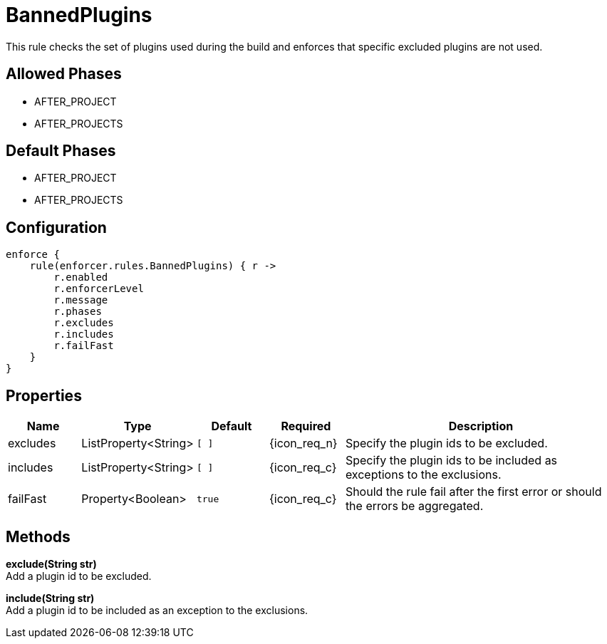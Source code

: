 
= BannedPlugins

This rule checks the set of plugins used during the build and enforces that specific excluded plugins are not used.

== Allowed Phases
* AFTER_PROJECT
* AFTER_PROJECTS

== Default Phases
* AFTER_PROJECT
* AFTER_PROJECTS

== Configuration
[source,groovy]
[subs="+macros"]
----
enforce {
    rule(enforcer.rules.BannedPlugins) { r ->
        r.enabled
        r.enforcerLevel
        r.message
        r.phases
        r.excludes
        r.includes
        r.failFast
    }
}
----

== Properties

[%header, cols="<,<,<,^,<4"]
|===
| Name
| Type
| Default
| Required
| Description

| excludes
| ListProperty<String>
| `[ ]`
| {icon_req_n}
| Specify the plugin ids to be excluded.

| includes
| ListProperty<String>
| `[ ]`
| {icon_req_c}
| Specify the plugin ids to be included as exceptions to the exclusions.

| failFast
| Property<Boolean>
| `true`
| {icon_req_c}
| Should the rule fail after the first error or should the errors be aggregated.

|===

== Methods

*exclude(String str)* +
Add a plugin id to be excluded.

*include(String str)* +
Add a plugin id to be included as an exception to the exclusions.

